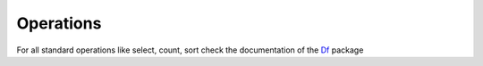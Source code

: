 Operations
==========

For all standard operations like select, count, sort check the documentation
of the `Df <https://github.com/synw/df>`_ package
